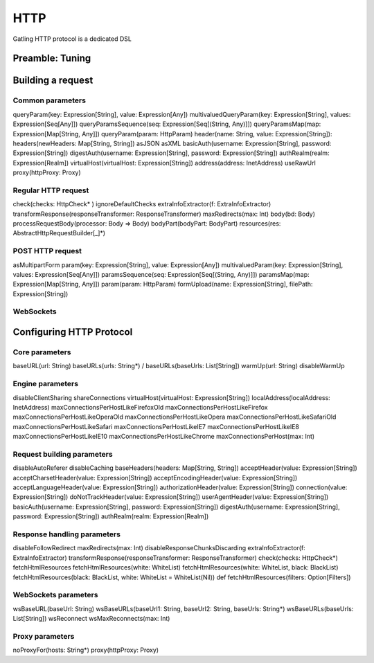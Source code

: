 ****
HTTP
****

Gatling HTTP protocol is a dedicated DSL

Preamble: Tuning
================



Building a request
==================

Common parameters
-----------------

queryParam(key: Expression[String], value: Expression[Any])
multivaluedQueryParam(key: Expression[String], values: Expression[Seq[Any]])
queryParamsSequence(seq: Expression[Seq[(String, Any)]])
queryParamsMap(map: Expression[Map[String, Any]])
queryParam(param: HttpParam)
header(name: String, value: Expression[String]):
headers(newHeaders: Map[String, String])
asJSON
asXML
basicAuth(username: Expression[String], password: Expression[String])
digestAuth(username: Expression[String], password: Expression[String])
authRealm(realm: Expression[Realm])
virtualHost(virtualHost: Expression[String])
address(address: InetAddress)
useRawUrl
proxy(httpProxy: Proxy)

Regular HTTP request
--------------------

check(checks: HttpCheck* )
ignoreDefaultChecks
extraInfoExtractor(f: ExtraInfoExtractor)
transformResponse(responseTransformer: ResponseTransformer)
maxRedirects(max: Int)
body(bd: Body)
processRequestBody(processor: Body => Body)
bodyPart(bodyPart: BodyPart)
resources(res: AbstractHttpRequestBuilder[_]*)


POST HTTP request
-----------------

asMultipartForm
param(key: Expression[String], value: Expression[Any])
multivaluedParam(key: Expression[String], values: Expression[Seq[Any]])
paramsSequence(seq: Expression[Seq[(String, Any)]])
paramsMap(map: Expression[Map[String, Any]])
param(param: HttpParam)
formUpload(name: Expression[String], filePath: Expression[String])


WebSockets
----------










Configuring HTTP Protocol
=========================


Core parameters
---------------

baseURL(url: String)
baseURLs(urls: String*) / baseURLs(baseUrls: List[String])
warmUp(url: String)
disableWarmUp


Engine parameters
-----------------

disableClientSharing
shareConnections
virtualHost(virtualHost: Expression[String])
localAddress(localAddress: InetAddress)
maxConnectionsPerHostLikeFirefoxOld
maxConnectionsPerHostLikeFirefox
maxConnectionsPerHostLikeOperaOld
maxConnectionsPerHostLikeOpera
maxConnectionsPerHostLikeSafariOld
maxConnectionsPerHostLikeSafari
maxConnectionsPerHostLikeIE7
maxConnectionsPerHostLikeIE8
maxConnectionsPerHostLikeIE10
maxConnectionsPerHostLikeChrome
maxConnectionsPerHost(max: Int)

Request building parameters
------------------


disableAutoReferer
disableCaching
baseHeaders(headers: Map[String, String])
acceptHeader(value: Expression[String])
acceptCharsetHeader(value: Expression[String])
acceptEncodingHeader(value: Expression[String])
acceptLanguageHeader(value: Expression[String])
authorizationHeader(value: Expression[String])
connection(value: Expression[String])
doNotTrackHeader(value: Expression[String])
userAgentHeader(value: Expression[String])
basicAuth(username: Expression[String], password: Expression[String])
digestAuth(username: Expression[String], password: Expression[String])
authRealm(realm: Expression[Realm])

Response handling parameters
----------------------------

disableFollowRedirect
maxRedirects(max: Int)
disableResponseChunksDiscarding
extraInfoExtractor(f: ExtraInfoExtractor)
transformResponse(responseTransformer: ResponseTransformer)
check(checks: HttpCheck*)
fetchHtmlResources
fetchHtmlResources(white: WhiteList)
fetchHtmlResources(white: WhiteList, black: BlackList)
fetchHtmlResources(black: BlackList, white: WhiteList = WhiteList(Nil))
def fetchHtmlResources(filters: Option[Filters])

WebSockets parameters
---------------------


wsBaseURL(baseUrl: String)
wsBaseURLs(baseUrl1: String, baseUrl2: String, baseUrls: String*)
wsBaseURLs(baseUrls: List[String])
wsReconnect
wsMaxReconnects(max: Int)

Proxy parameters
----------------

noProxyFor(hosts: String*)
proxy(httpProxy: Proxy)
